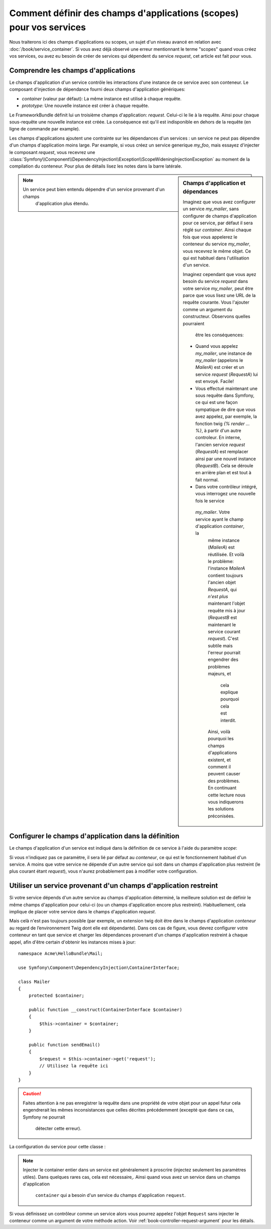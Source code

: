 Comment définir des champs d'applications (scopes) pour vos services
====================================================================

Nous traiterons ici des champs d'applications ou scopes, un sujet d'un niveau
avancé en relation avec :doc:`/book/service_container`. Si vous avez déjà 
observé une erreur mentionnant le terme "scopes" quand vous créez vos services,
ou avez eu besoin de créer de services qui dépendent du service `request`,
cet article est fait pour vous.

Comprendre les champs d'applications
------------------------------------

Le champs d'application d'un service contrôle les interactions d'une instance
de ce service avec son conteneur. Le composant d'injection de dépendance 
fourni deux champs d'application génériques:

- `container` (valeur par défaut): La même instance est utilisé à chaque 
  requête.

- `prototype`: Une nouvelle instance est créer à chaque requête.

Le FrameworkBundle définit lui un troisième champs d'application: `request`. 
Celui-ci le lie à la requête. Ainsi pour chaque sous-requête une nouvelle
instance est créée. La conséquence est qu'il est indisponible en dehors 
de la requête (en ligne de commande par example).

Les champs d'applications ajoutent une contrainte sur les dépendances d'un 
services : un service ne peut pas dépendre d'un champs d'application moins large.
Par example, si vous créez un service generique `my_foo`, mais essayez d'injecter
le composant `request`, vous recevrez une 
:class:`Symfony\\Component\\DependencyInjection\\Exception\\ScopeWideningInjectionException`
au moment de la compilation du conteneur. Pour plus de détails lisez les notes dans
la barre latérale.

.. sidebar:: Champs d'application et dépendances

    Imaginez que vous avez configurer un service `my_mailer`, sans configurer de
    champs d'application pour ce service, par défaut il sera réglé sur `container`.
    Ainsi chaque fois que vous appelerez le conteneur du service `my_mailer`, vous
    recevrez le même objet. Ce qui est habituel dans l'utilisation d'un service.
    
    Imaginez cependant que vous ayez besoin du service `request` dans votre service
    `my_mailer`, peut être parce que vous lisez une URL de la requête courante.
    Vous l'ajouter comme un argument du constructeur. Observons quelles pourraient
	être les conséquences:

    * Quand vous appelez `my_mailer`, une instance de `my_mailer` (appelons le
      *MailerA*) est créer et un service `request` (*RequestA*) lui est envoyé.
      Facile!

    * Vous effectué maintenant une sous requête dans Symfony, ce qui est une façon
      sympatique de dire que vous avez appelez, par exemple, la fonction twig
      `{% render ... %}`, à partir d'un autre controleur. En interne, l'ancien service
      `request` (*RequestA*) est remplacer ainsi par une nouvel instance (*RequestB*).
      Cela se déroule en arrière plan et est tout à fait normal.

    * Dans votre contrôleur intégré, vous interrogez une nouvelle fois le service
     `my_mailer`. Votre service ayant le champ d'application `container`, la 
      même  instance (*MailerA*) est réutilisée. Et voilà le problème: l'instance
      *MailerA* contient toujours l'ancien objet *RequestA*, qui *n'est plus* maintenant 
      l'objet requête mis à jour (*RequestB* est maintenant le service courant `request`).
      C'est subtile mais l'erreur pourrait engendrer des problèmes majeurs, et
	  cela explique pourquoi cela est interdit.

      Ainsi, voilà pourquoi les champs d'applications existent, et comment il peuvent
      causer des problèmes. En continuant cette lecture nous vous indiquerons les 
      solutions préconisées.

.. note::

    Un service peut bien entendu dépendre d'un service provenant d'un champs
	d'application plus étendu. 

Configurer le champs d'application dans la définition
-----------------------------------------------------

Le champs d'application d'un service est indiqué dans la définition de ce service
à l'aide du paramètre *scope*:

.. configuration-block::

    .. code-block:: yaml

        # src/Acme/HelloBundle/Resources/config/services.yml
        services:
            greeting_card_manager:
                class: Acme\HelloBundle\Mail\GreetingCardManager
                scope: request

    .. code-block:: xml

        <!-- src/Acme/HelloBundle/Resources/config/services.xml -->
        <services>
            <service id="greeting_card_manager" class="Acme\HelloBundle\Mail\GreetingCardManager" scope="request" />
        </services>

    .. code-block:: php

        // src/Acme/HelloBundle/Resources/config/services.php
        use Symfony\Component\DependencyInjection\Definition;

        $container->setDefinition(
            'greeting_card_manager',
            new Definition('Acme\HelloBundle\Mail\GreetingCardManager')
        )->setScope('request');

Si vous n'indiquez pas ce paramètre, il sera lié par défaut au `conteneur`, ce qui
est le fonctionnement habituel d'un service. A moins que votre service ne dépende
d'un autre service qui soit dans un champs d'application plus restreint (le plus 
courant étant `request`), vous n'aurez probablement pas à modifier votre
configuration.

Utiliser un service provenant d'un champs d'application restreint
-----------------------------------------------------------------

Si votre service dépends d'un autre service au champs d'application déterminé,
la meilleure solution est de définir le même champs d'application pour celui-ci
(ou un champs d'application encore plus restreint). Habituellement, cela implique
de placer votre service dans le champs d'application `request`.

Mais celà n'est pas toujours possible (par exemple, un extension twig doit être 
dans le champs d'application `conteneur` au regard de l’environnement Twig 
dont elle est dépendante). Dans ces cas de figure, vous devrez configurer votre
conteneur en tant que service et charger les dépendances provenant d'un champs
d'application restreint à chaque appel, afin d'être certain d'obtenir les instances
mises à jour::

    namespace Acme\HelloBundle\Mail;

    use Symfony\Component\DependencyInjection\ContainerInterface;

    class Mailer
    {
        protected $container;

        public function __construct(ContainerInterface $container)
        {
            $this->container = $container;
        }

        public function sendEmail()
        {
            $request = $this->container->get('request');
            // Utilisez la requête ici
        }
    }

.. caution::

    Faites attention à ne pas enregistrer la requête dans une propriété de 
    votre objet pour un appel futur cela engendrerait les mêmes inconsistances
    que celles décrites précédemment (excepté que dans ce cas, Symfony ne pourrait 
	détecter cette erreur).

La configuration du service pour cette classe :

.. configuration-block::

    .. code-block:: yaml

        # src/Acme/HelloBundle/Resources/config/services.yml
        parameters:
            # ...
            my_mailer.class: Acme\HelloBundle\Mail\Mailer
        services:
            my_mailer:
                class:     %my_mailer.class%
                arguments:
                    - "@service_container"
                # scope: container can be omitted as it is the default

    .. code-block:: xml

        <!-- src/Acme/HelloBundle/Resources/config/services.xml -->
        <parameters>
            <!-- ... -->
            <parameter key="my_mailer.class">Acme\HelloBundle\Mail\Mailer</parameter>
        </parameters>

        <services>
            <service id="my_mailer" class="%my_mailer.class%">
                 <argument type="service" id="service_container" />
            </service>
        </services>

    .. code-block:: php

        // src/Acme/HelloBundle/Resources/config/services.php
        use Symfony\Component\DependencyInjection\Definition;
        use Symfony\Component\DependencyInjection\Reference;

        // ...
        $container->setParameter('my_mailer.class', 'Acme\HelloBundle\Mail\Mailer');

        $container->setDefinition('my_mailer', new Definition(
            '%my_mailer.class%',
            array(new Reference('service_container'))
        ));

.. note::

    Injecter le container entier dans un service est généralement à proscrire
    (injectez seulement les paramètres utiles). Dans quelques rares cas, cela est 
    nécessaire,. Ainsi quand vous avez un service dans un champs d'application
	``container`` qui a besoin d'un service du champs d'application ``request``.

Si vous définissez un contrôleur comme un service alors vous pourrez appelez l'objet
``Request`` sans injecter le conteneur comme un argument de votre méthode action.
Voir :ref:`book-controller-request-argument` pour les détails.
